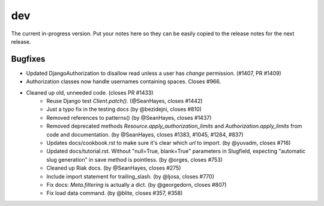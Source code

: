 dev
===

The current in-progress version. Put your notes here so they can be easily
copied to the release notes for the next release.

Bugfixes
--------

* Updated DjangoAuthorization to disallow read unless a user has `change` permission. (#1407, PR #1409)
* Authorization classes now handle usernames containing spaces. Closes #966.
* Cleaned up old, unneeded code. (closes PR #1433)
    * Reuse Django test `Client.patch()`. (@SeanHayes, closes #1442)
    * Just a typo fix in the testing docs (by @bezidejni, closes #810)
    * Removed references to patterns() (by @SeanHayes, closes #1437)
    * Removed deprecated methods `Resource.apply_authorization_limits` and `Authorization.apply_limits` from code and documentation. (by @SeanHayes, closes #1383, #1045, #1284, #837)
    * Updates docs/cookbook.rst to make sure it's clear which `url` to import. (by @yuvadm, closes #716)
    * Updated docs/tutorial.rst. Without "null=True, blank=True" parameters in Slugfield, expecting "automatic slug generation" in save method is pointless. (by @orges, closes #753)
    * Cleaned up Riak docs. (by @SeanHayes, closes #275)
    * Include import statement for trailing_slash. (by @ljosa, closes #770)
    * Fix docs: `Meta.filtering` is actually a dict. (by @georgedorn, closes #807)
    * Fix load data command. (by @blite, closes #357, #358)
